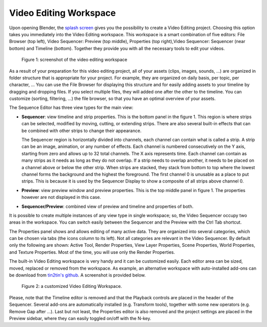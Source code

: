 Video Editing Workspace
=======================

Upon opening Blender, the `splash screen <https://docs.blender.org/manual/en/dev/interface/window_system/splash.html>`_ gives you the possibility to create a Video Editing project. Choosing this option takes you immediately into the Video Editing workspace. This workspace is a smart combination of five editors: File Browser (top left), Video Sequencer: Preview (top middle), Properties (top right),Video Sequencer: Sequencer (near bottom) and Timeline (bottom). Together they provide you with all the necessary tools to edit your videos.

.. figure:: /images/vse_setup_environment_video-editing-workspace.svg
   :alt: The Video Editing Workspace

   Figure 1: screenshot of the video editing workspace

As a result of your preparation for this video editing project, all of your assets (clips, images, sounds, ...) are organized in folder structure that is appropriate for your project. For example, they are organized on daily basis, per topic, per character, ... You can use the File Browser for displaying this structure and for easily adding assets to your timeline by dragging and dropping files. If you select multiple files, they will added one after the other to the timeline. You can customize (sorting, filtering, ...) the file browser, so that you have an optimal overview of your assets.

The Sequence Editor has three view types for the main view:

* **Sequencer**: view timeline and strip properties. This is the bottom panel in the figure 1. This region is where strips can be selected, modified by moving, cutting, or extending strips. There are also several built-in effects that can be combined with other strips to change their appearance.

  The Sequencer region is horizontally divided into channels, each channel can contain what is called a strip. A strip can be an image, animation, or any number of effects. Each channel is numbered consecutively on the Y axis, starting from zero and allows up to 32 total channels. The X axis represents time. Each channel can contain as many strips as it needs as long as they do not overlap. If a strip needs to overlap another, it needs to be placed on a channel above or below the other strip. When strips are stacked, they stack from bottom to top where the lowest channel forms the background and the highest the foreground. The first channel 0 is unusable as a place to put strips. This is because it is used by the Sequencer Display to show a composite of all strips above channel 0.
* **Preview**: view preview window and preview properties. This is the top middle panel in figure 1. The properties however are not displayed in this case.
* **Sequencer/Preview**: combined view of preview and timeline and properties of both.

It is possible to create multiple instances of any view type in single workspace; so, the Video Sequencer occupy two areas in the workspace. You can switch easily between the Sequencer and the Preview with the Ctrl Tab shortcut.

The Properties panel shows and allows editing of many active data. They are organized into several categories, which can be chosen via tabs (the icons column to its left). Not all categories are relevant in the Video Sequencer. By default only the following are shown: Active Tool, Render Properties, View Layer Properties, Scene Properties, World Properties, and Texture Properties. Most of the time, you will use only the Render Properties.

The built-in Video Editing workspace is very handy and it can be customized easily. Each editor area can be sized, moved, replaced or removed from the workspace. As example, an alternative workspace with auto-installed add-ons can be download from `tin2tin's github <https://github.com/tin2tin/Sequence_Editing>`_. A screenshot is provided below.

.. figure:: https://raw.githubusercontent.com/tin2tin/Sequence_Editing/main/Sequence_Editing.png
   :alt: A customized Video Editing Workspace
   
   Figure 2: a customized Video Editing Workspace.

Please, note that the Timeline editor is removed and that the Playback controls are placed in the header of the Sequencer. Several add-ons are automatically installed (e.g. Transform tools), together with some new operators (e.g. Remove Gap after ...). Last but not least, the Properties editor is also removed and the project settings are placed in the Preview sidebar, where they can easily toggled on/off with the N-key.